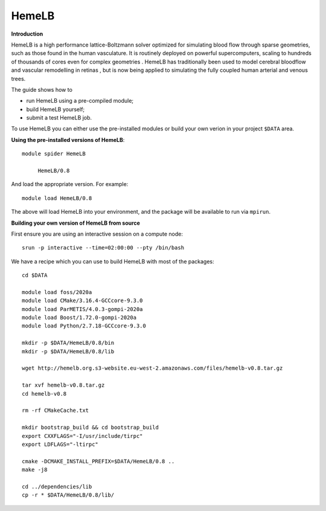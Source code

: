 HemeLB
------

**Introduction**

HemeLB is a high performance lattice-Boltzmann solver optimized for simulating blood flow through sparse geometries, such as those found in the human vasculature.
It is routinely deployed on powerful supercomputers, scaling to hundreds of thousands of cores even for complex geometries . HemeLB has traditionally been used
to model cerebral bloodflow and vascular remodelling in retinas , but is now being applied to simulating the fully coupled human arterial and venous trees.

The guide shows how to

- run HemeLB using a pre-compiled module;
- build HemeLB yourself;
- submit a test HemeLB job.

To use HemeLB you can either use the pre-installed modules or build your own verion in your project ``$DATA`` area.

**Using the pre-installed versions of HemeLB**:: 

   module spider HemeLB 

        HemeLB/0.8
        
And load the appropriate version. For example:: 

        module load HemeLB/0.8

The above will load HemeLB into your environment, and the package will be available to run via ``mpirun``.

**Building your own version of HemeLB from source**

First ensure you are using an interactive session on a compute node::
   
   srun -p interactive --time=02:00:00 --pty /bin/bash

We have a recipe which you can use to build HemeLB with most of the packages::

  cd $DATA
  
  module load foss/2020a
  module load CMake/3.16.4-GCCcore-9.3.0
  module load ParMETIS/4.0.3-gompi-2020a
  module load Boost/1.72.0-gompi-2020a
  module load Python/2.7.18-GCCcore-9.3.0

  mkdir -p $DATA/HemeLB/0.8/bin
  mkdir -p $DATA/HemeLB/0.8/lib

  wget http://hemelb.org.s3-website.eu-west-2.amazonaws.com/files/hemelb-v0.8.tar.gz

  tar xvf hemelb-v0.8.tar.gz
  cd hemelb-v0.8

  rm -rf CMakeCache.txt

  mkdir bootstrap_build && cd bootstrap_build
  export CXXFLAGS="-I/usr/include/tirpc"
  export LDFLAGS="-ltirpc"

  cmake -DCMAKE_INSTALL_PREFIX=$DATA/HemeLB/0.8 ..
  make -j8

  cd ../dependencies/lib
  cp -r * $DATA/HemeLB/0.8/lib/
  
  


  

  
